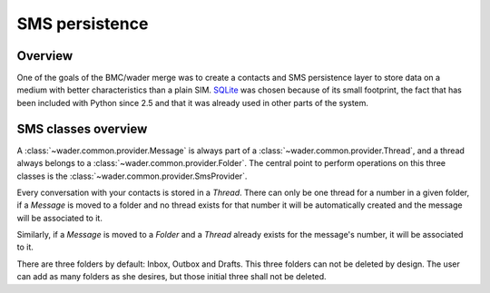 ===============
SMS persistence
===============

Overview
========

One of the goals of the BMC/wader merge was to create a contacts and SMS
persistence layer to store data on a medium with better characteristics
than a plain SIM. `SQLite`_ was chosen because of its small footprint,
the fact that has been included with Python since 2.5 and that it was
already used in other parts of the system.

.. _SQLite: http://www.sqlite.org/

SMS classes overview
====================

A :class:`~wader.common.provider.Message` is always part of a
:class:`~wader.common.provider.Thread`, and a thread always belongs to
a :class:`~wader.common.provider.Folder`. The central point to perform
operations on this three classes is the
:class:`~wader.common.provider.SmsProvider`.

Every conversation with your contacts is stored in a `Thread`. There can
only be one thread for a number in a given folder, if a `Message` is
moved to a folder and no thread exists for that number it will be
automatically created and the message will be associated to it.

.. image:: images/sms-persistence/relationships.png
   :alt: Relationships between classes
   :align: center

Similarly, if a `Message` is moved to a `Folder` and a `Thread` already
exists for the message's number, it will be associated to it.

There are three folders by default: Inbox, Outbox and Drafts. This three
folders can not be deleted by design. The user can add as many folders as
she desires, but those initial three shall not be deleted.

.. _CRUD: http://en.wikipedia.org/wiki/Create,_read,_update_and_delete

